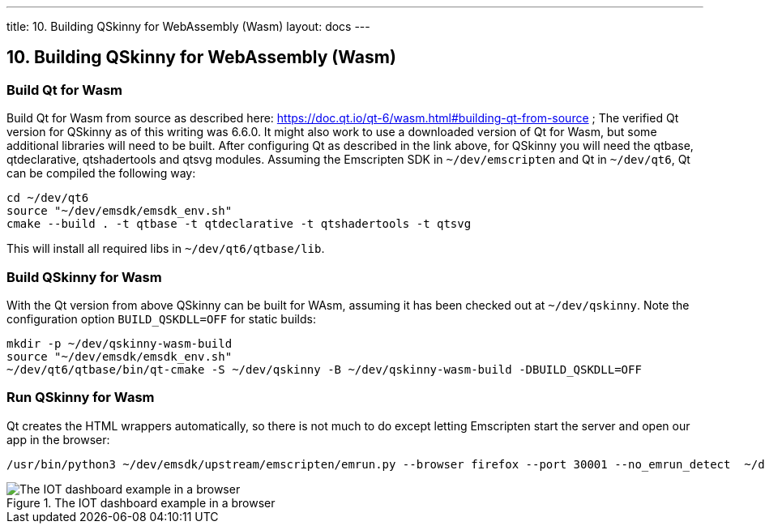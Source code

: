 ---
title: 10. Building QSkinny for WebAssembly (Wasm)
layout: docs
---

:doctitle: 10. Building QSkinny for WebAssembly (Wasm)
:notitle:

== 10. Building QSkinny for WebAssembly (Wasm)


=== Build Qt for Wasm

Build Qt for Wasm from source as described here: https://doc.qt.io/qt-6/wasm.html#building-qt-from-source ; The verified Qt version for QSkinny as of this writing was 6.6.0. It might also work to use a downloaded version of Qt for Wasm, but some additional libraries will need to be built.
After configuring Qt as described in the link above, for QSkinny you will need the qtbase, qtdeclarative, qtshadertools and qtsvg modules.
Assuming the Emscripten SDK in `~/dev/emscripten` and Qt in `~/dev/qt6`, Qt can be compiled the following way:

[source]
....
cd ~/dev/qt6
source "~/dev/emsdk/emsdk_env.sh"
cmake --build . -t qtbase -t qtdeclarative -t qtshadertools -t qtsvg
....

This will install all required libs in `~/dev/qt6/qtbase/lib`.


=== Build QSkinny for Wasm

With the Qt version from above QSkinny can be built for WAsm, assuming it has been checked out at `~/dev/qskinny`. Note the configuration option `BUILD_QSKDLL=OFF` for static
 builds:

[source]
....
mkdir -p ~/dev/qskinny-wasm-build
source "~/dev/emsdk/emsdk_env.sh"
~/dev/qt6/qtbase/bin/qt-cmake -S ~/dev/qskinny -B ~/dev/qskinny-wasm-build -DBUILD_QSKDLL=OFF
....


=== Run QSkinny for Wasm

Qt creates the HTML wrappers automatically, so there is not much to do except letting Emscripten start the server and open our app in the browser:

[source]
....
/usr/bin/python3 ~/dev/emsdk/upstream/emscripten/emrun.py --browser firefox --port 30001 --no_emrun_detect  ~/dev/qskinny-wasm-build/examples/bin/iotdashboard.html
....

.The IOT dashboard example in a browser
image::../images/iotdashboard-wasm.png[The IOT dashboard example in a browser]
